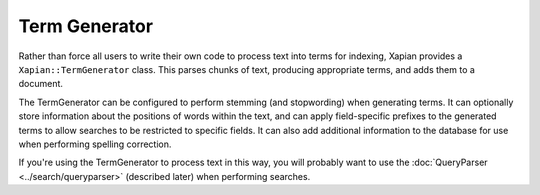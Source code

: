 Term Generator
==============

Rather than force all users to write their own code to process text into terms
for indexing, Xapian provides a ``Xapian::TermGenerator`` class.  This parses
chunks of text, producing appropriate terms, and adds them to a document.

The TermGenerator can be configured to perform stemming (and stopwording)
when generating terms.  It can optionally store information about the
positions of words within the text, and can apply field-specific prefixes
to the generated terms to allow searches to be restricted to specific
fields.  It can also add additional information to the database for use
when performing spelling correction.

If you're using the TermGenerator to process text in this way, you will probably
want to use the :doc:`QueryParser <../search/queryparser>` (described later)
when performing searches.
